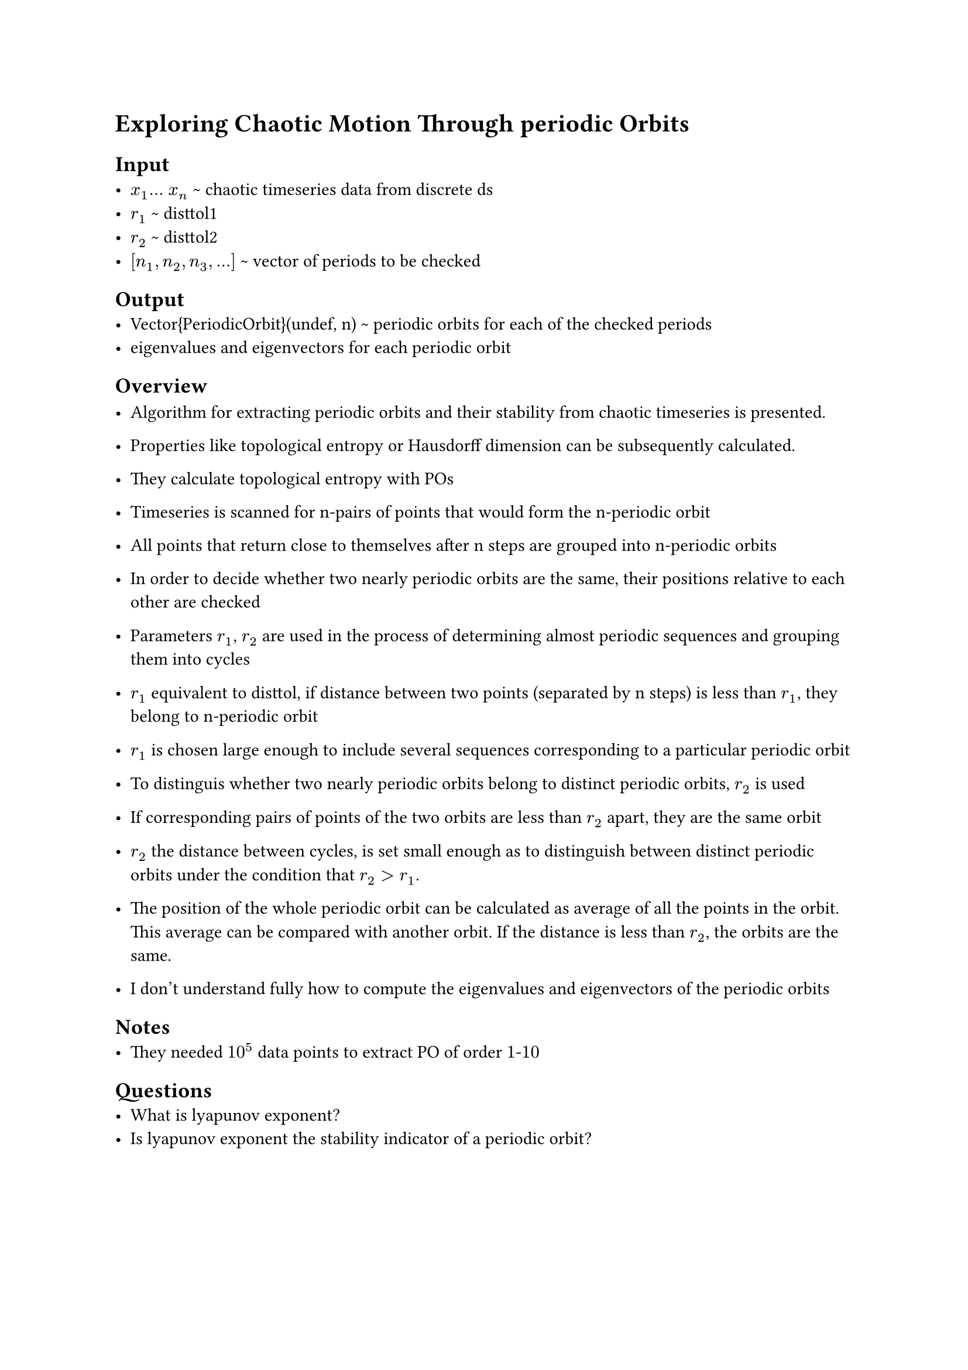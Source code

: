 = Exploring Chaotic Motion Through periodic Orbits

== Input
- $x_1 dots$ $x_n$ \~ chaotic timeseries data from discrete ds
- $r_1$ \~ disttol1
- $r_2$ \~ disttol2
- $[n_1, n_2, n_3, dots ]$ \~ vector of periods to be checked

== Output
- Vector{PeriodicOrbit}(undef, n) \~ periodic orbits for each of the checked periods
- eigenvalues and eigenvectors for each periodic orbit

== Overview
- Algorithm for extracting periodic orbits and their stability from chaotic timeseries is presented.
- Properties like topological entropy or Hausdorff dimension can be subsequently calculated.
- They calculate topological entropy with POs
- Timeseries is scanned for n-pairs of points that would form the n-periodic orbit
- All points that return close to themselves after n steps are grouped into n-periodic orbits
- In order to decide whether two nearly periodic orbits are the same, their positions relative to each other are checked
- Parameters $r_1$, $r_2$ are used in the process of determining almost periodic sequences and grouping them into cycles
- $r_1$ equivalent to disttol, if distance between two points (separated by n steps) is less than $r_1$, they belong to n-periodic orbit
- $r_1$ is chosen large enough to include several sequences corresponding to a particular periodic orbit

- To distinguis whether two nearly periodic orbits belong to distinct periodic orbits, $r_2$ is used
- If corresponding pairs of points of the two orbits are less than $r_2$ apart, they are the same orbit
- $r_2$ the distance between cycles, is set small enough as to distinguish between distinct periodic orbits under the condition that $r_2 > r_1$.
- The position of the whole periodic orbit can be calculated as average of all the points in the orbit. This average can be compared with another orbit. If the distance is less than $r_2$, the orbits are the same.

- I don't understand fully how to compute the eigenvalues and eigenvectors of the periodic orbits


== Notes
- They needed $10^5$ data points to extract PO of order $1$-$10$

== Questions
- What is lyapunov exponent?
- Is lyapunov exponent the stability indicator of a periodic orbit?